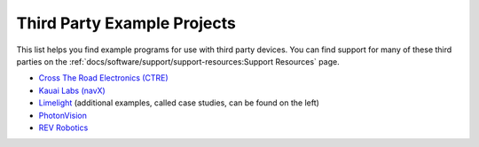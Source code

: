 Third Party Example Projects
============================

This list helps you find example programs for use with third party devices.  You can find support for many of these third parties on the :ref:`docs/software/support/support-resources:Support Resources` page.

* `Cross The Road Electronics (CTRE) <https://github.com/CrossTheRoadElec/Phoenix-Examples-Languages>`__
* `Kauai Labs (navX) <https://pdocs.kauailabs.com/navx-mxp/examples/>`__
* `Limelight <https://docs.limelightvision.io/en/latest/cs_drive_to_goal_2019.html>`__ (additional examples, called case studies, can be found on the left)
* `PhotonVision <https://docs.photonvision.org/en/latest/docs/examples/index.html>`__
* `REV Robotics <https://opensource.revrobotics.com/#frcwpilib-example-code>`__
